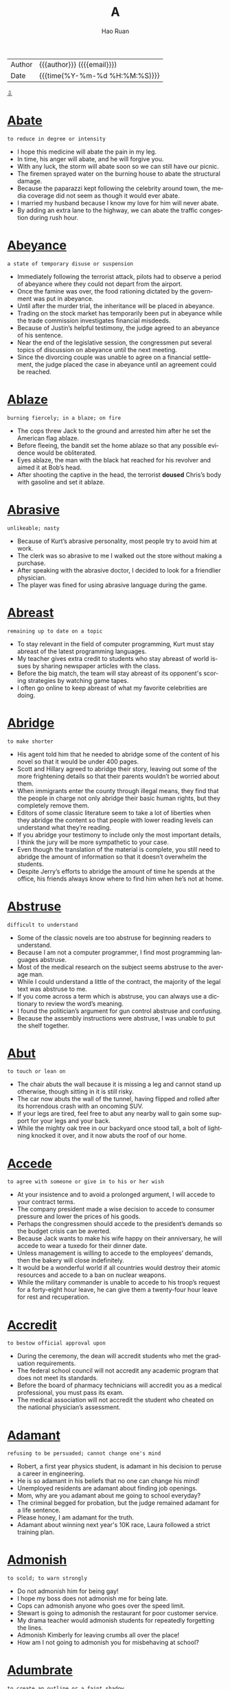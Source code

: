 #+TITLE:     A
#+AUTHOR:    Hao Ruan
#+EMAIL:     haoru@cisco.com
#+LANGUAGE:  en
#+LINK_HOME: http://www.github.com/ruanhao
#+OPTIONS:   h:6 html-postamble:nil html-preamble:t tex:t f:t ^:nil
#+STARTUP:   showall
#+TOC:       headlines 3
#+HTML_DOCTYPE: <!DOCTYPE html>
#+HTML_HEAD: <link href="http://fonts.googleapis.com/css?family=Roboto+Slab:400,700|Inconsolata:400,700" rel="stylesheet" type="text/css" />
#+HTML_HEAD: <link href="../org-html-themes/solarized/style.css" rel="stylesheet" type="text/css" />
 #+HTML: <div class="outline-2" id="meta">
| Author   | {{{author}}} ({{{email}}})    |
| Date     | {{{time(%Y-%m-%d %H:%M:%S)}}} |
#+HTML: <a href="#bottom">⇩</a>
#+HTML: <a id="top"/>
#+HTML: </div>


* [[https://wordsinasentence.com/abate-in-a-sentence/][Abate]]

  =to reduce in degree or intensity=

  - I hope this medicine will abate the pain in my leg.
  - In time, his anger will abate, and he will forgive you.
  - With any luck, the storm will abate soon so we can still have our picnic.
  - The firemen sprayed water on the burning house to abate the structural damage.
  - Because the paparazzi kept following the celebrity around town, the media coverage did not seem as though it would ever abate.
  - I married my husband because I know my love for him will never abate.
  - By adding an extra lane to the highway, we can abate the traffic congestion during rush hour.



* [[https://wordsinasentence.com/abeyance-in-a-sentence/][Abeyance]]

  =a state of temporary disuse or suspension=

  - Immediately following the terrorist attack, pilots had to observe a period of abeyance where they could not depart from the airport.
  - Once the famine was over, the food rationing dictated by the government was put in abeyance.
  - Until after the murder trial, the inheritance will be placed in abeyance.
  - Trading on the stock market has temporarily been put in abeyance while the trade commission investigates financial misdeeds.
  - Because of Justin’s helpful testimony, the judge agreed to an abeyance of his sentence.
  - Near the end of the legislative session, the congressmen put several topics of discussion on abeyance until the next meeting.
  - Since the divorcing couple was unable to agree on a financial settlement, the judge placed the case in abeyance until an agreement could be reached.



* [[https://wordsinasentence.com/ablaze-in-a-sentence/][Ablaze]]

  =burning fiercely; in a blaze; on fire=

  - The cops threw Jack to the ground and arrested him after he set the American flag ablaze.
  - Before fleeing, the bandit set the home ablaze so that any possible evidence would be obliterated.
  - Eyes ablaze, the man with the black hat reached for his revolver and aimed it at Bob’s head.
  - After shooting the captive in the head, the terrorist *doused* Chris’s body with gasoline and set it ablaze.



* [[https://wordsinasentence.com/abrasive-in-a-sentence/][Abrasive]]

  =unlikeable; nasty=

  - Because of Kurt’s abrasive personality, most people try to avoid him at work.
  - The clerk was so abrasive to me I walked out the store without making a purchase.
  - After speaking with the abrasive doctor, I decided to look for a friendlier physician.
  - The player was fined for using abrasive language during the game.



* [[https://wordsinasentence.com/abreast-in-a-sentence/][Abreast]]

  =remaining up to date on a topic=

  - To stay relevant in the field of computer programming, Kurt must stay abreast of the latest programming languages.
  - My teacher gives extra credit to students who stay abreast of world issues by sharing newspaper articles with the class.
  - Before the big match, the team will stay abreast of its opponent's scoring strategies by watching game tapes.
  - I often go online to keep abreast of what my favorite celebrities are doing.



* [[https://wordsinasentence.com/abridge-in-a-sentence/][Abridge]]

  =to make shorter=

  - His agent told him that he needed to abridge some of the content of his novel so that it would be under 400 pages.
  - Scott and Hillary agreed to abridge their story, leaving out some of the more frightening details so that their parents wouldn’t be worried about them.
  - When immigrants enter the county through illegal means, they find that the people in charge not only abridge their basic human rights, but they completely remove them.
  - Editors of some classic literature seem to take a lot of liberties when they abridge the content so that people with lower reading levels can understand what they’re reading.
  - If you abridge your testimony to include only the most important details, I think the jury will be more sympathetic to your case.
  - Even though the translation of the material is complete, you still need to abridge the amount of information so that it doesn’t overwhelm the students.
  - Despite Jerry’s efforts to abridge the amount of time he spends at the office, his friends always know where to find him when he’s not at home.



* [[https://wordsinasentence.com/abstruse-in-a-sentence/][Abstruse]]

  =difficult to understand=

  - Some of the classic novels are too abstruse for beginning readers to understand.
  - Because I am not a computer programmer, I find most programming languages abstruse.
  - Most of the medical research on the subject seems abstruse to the average man.
  - While I could understand a little of the contract, the majority of the legal text was abstruse to me.
  - If you come across a term which is abstruse, you can always use a dictionary to review the word’s meaning.
  - I found the politician’s argument for gun control abstruse and confusing.
  - Because the assembly instructions were abstruse, I was unable to put the shelf together.



* [[https://wordsinasentence.com/abut/][Abut]]

  =to touch or lean on=

  - The chair abuts the wall because it is missing a leg and cannot stand up otherwise, though sitting in it is still risky.
  - The car now abuts the wall of the tunnel, having flipped and rolled after its horrendous crash with an oncoming SUV.
  - If your legs are tired, feel free to abut any nearby wall to gain some support for your legs and your back.
  - While the mighty oak tree in our backyard once stood tall, a bolt of lightning knocked it over, and it now abuts the roof of our home.



* [[https://wordsinasentence.com/accede-in-a-sentence/][Accede]]

  =to agree with someone or give in to his or her wish=

  - At your insistence and to avoid a prolonged argument, I will accede to your contract terms.
  - The company president made a wise decision to accede to consumer pressure and lower the prices of his goods.
  - Perhaps the congressmen should accede to the president’s demands so the budget crisis can be averted.
  - Because Jack wants to make his wife happy on their anniversary, he will accede to wear a tuxedo for their dinner date.
  - Unless management is willing to accede to the employees’ demands, then the bakery will close indefinitely.
  - It would be a wonderful world if all countries would destroy their atomic resources and accede to a ban on nuclear weapons.
  - While the military commander is unable to accede to his troop’s request for a forty-eight hour leave, he can give them a twenty-four hour leave for rest and recuperation.



* [[https://wordsinasentence.com/accredit-in-a-sentence/][Accredit]]

  =to bestow official approval upon=

  - During the ceremony, the dean will accredit students who met the graduation requirements.
  - The federal school council will not accredit any academic program that does not meet its standards.
  - Before the board of pharmacy technicians will accredit you as a medical professional, you must pass its exam.
  - The medical association will not accredit the student who cheated on the national physician’s   assessment.



* [[https://wordsinasentence.com/adament-in-a-sentence/][Adamant]]

  =refusing to be persuaded; cannot change one's mind=

  - Robert, a first year physics student, is adamant in his decision to peruse a career in engineering.
  - He is so adamant in his beliefs that no one can change his mind!
  - Unemployed residents are adamant about finding job openings.
  - Mom, why are you adamant about me going to school everyday?
  - The criminal begged for probation, but the judge remained adamant for a life sentence.
  - Please honey, I am adamant for the truth.
  - Adamant about winning next year's 10K race, Laura followed a strict training plan.



* [[https://wordsinasentence.com/admonish-in-a-sentence/][Admonish]]

  =to scold; to warn strongly=

  - Do not admonish him for being gay!
  - I hope my boss does not admonish me for being late.
  - Cops can admonish anyone who goes over the speed limit.
  - Stewart is going to admonish the restaurant for poor customer service.
  - My drama teacher would admonish students for repeatedly forgetting the lines.
  - Admonish Kimberly for leaving crumbs all over the place!
  - How am I not going to admonish you for misbehaving at school?



* [[https://wordsinasentence.com/adumbrate-in-a-sentence/][Adumbrate]]

  =to create an outline or a faint shadow=

  - With assistance from the victim, the sketch artist will adumbrate a picture of the robbery suspect.
  - The artist chose colors to adumbrate the trees in the forest so they would seem mysterious and shadowy.
  - When my mother lit the candle in the darkness, it was nice to see the light adumbrate our shadows on the wall.
  - The photographer dimmed the light so it would adumbrate the model and surround her with shadows.
  - When the sun rises, it will adumbrate the bridge and create a great photo opportunity.
  - James will adumbrate his character ideas so the animator will know how to bring his cartoon to life.
  - As the flashlight batteries grow weaker, the light will only adumbrate a dim glow.



* [[https://wordsinasentence.com/afflicted-in-a-sentence/][Afflicted]]

  =stricken, distressed, or impaired=

  - The man was afflicted with a painful snake bite after a hike on the mountain.
  - Because he was afflicted with arthritis, he had a difficult time walking long distances.
  - Knowing that his grandmother was afflicted with inoperable tumors, he wanted to visit her in hospice.
  - Those afflicted with the flu were receiving an antiviral treatment.



* [[https://wordsinasentence.com/affront-in-a-sentence/][Affront]]

  =to do or say something that shows a lack of respect=

  - The crooked cop is an affront to all that is good about law enforcement.
  - By not bowing to the queen, you have shown an affront to the entire royal family.
  - The monks considered the loud party next door to be an affront to their religious beliefs.
  - Because the old man considers children walking through his yard to be a personal affront, he often calls the police during the summer months.
  - The teacher took it as an affront when the rebellious student threw a piece of trash at her.
  - Although I am not opposed to the production of rated R movies, I would consider watching one to be an affront to my religious values.
  - The minorities at the event took the racist symbol as an affront to their ethnic backgrounds.



* [[https://wordsinasentence.com/aggrandize-in-a-sentence/][Aggrandize]]

  =make great or greater in power, rank, honor, or wealth; increase=

  - I attempted to aggrandize the CEO’s high status in the company to *sweet talk* =花言巧语= him into signing off on the deal.
  - Jack is a philanthropist who only supports causes that aggrandize him in the eyes of the world.
  - I hate listening to that snobbish radio talk show host self-aggrandize.
  - My uncle claims that those that aggrandize their status in the eyes of others end up losing whatever it is that they have.



* [[https://wordsinasentence.com/aghast-in-a-sentence/][Aghast]]

  =shocked or surprised in an upsetting way=

  - The teacher was aghast at the large number of students who failed the easy test.
  - When the magician did his disappearing trick, the speechless audience was aghast.
  - Helen was aghast when she found the illegal drugs buried in her backyard.
  - As the car moved rapidly towards me, I was aghast and could not move to safety.
  - The thought of the federal government monitoring religious activities leaves many aghast.
  - I was so aghast when my favorite celebrity walked passed me that I could not speak.
  - While my friends thought the fake spider was funny, the plastic creature left me aghast and in tears.



* [[https://wordsinasentence.com/agoraphobia-in-a-sentence/][Agoraphobia]]

  =the fear of wide open spaces, crowds, or uncontrolled social conditions=

  - Even the big deals on Black Friday could bring out even those people who suffer from agoraphobia, but the large groups of people could cause them to have anxiety attacks.
  - While being bumped around in the crowds, the man had to leave due to his agoraphobia.
  - Even if you don’t suffer from agoraphobia, you may still have problems with walking in shopping malls on the day after Thanksgiving.
  - Someone who has agoraphobia should stay away from Walmart on Saturday mornings.



* [[https://wordsinasentence.com/allegiance-in-a-sentence/][Allegiance]]

  =loyalty to some cause, nation or ruler=

  - Standing opposite the flag, I placed my right hand on my heart to recite the pledge of allegiance.
  - Max’s feelings of allegiance will always rest with England, because he was born there.
  - We took an oath of allegiance upon entering the military, and none of us plan on violating it.
  - Having lived in Denver for most of my adult life, the Broncos have now captured my allegiance.



* [[https://wordsinasentence.com/allegory-in-a-sentence/][Allegory]]

  =a representation or story in which personalities and incidents act as symbols depicting beliefs related to human beings or specific situations=

  - Yesterday, Sister Agnes told us a religious allegory that explained why telling falsehoods is unacceptable.
  - The classic book is based on a famous allegory that describes the pitfalls of arrogance.
  - In the poem, the writer used an allegory to explain his personal feelings about love.
  - The novel is basically an allegory in which animals represent humans associated with corporate greed.



* [[https://wordsinasentence.com/allude-in-a-sentence/][Allude]]

  =to make an indirect reference=

  - The teacher asked the students to not allude to any online sources in their research papers.
  - Even though the author claims his new work does not allude to his previous novel, it actually does contain a reference in the book’s second chapter.
  - For the dedicated searchers, there are clues hidden in the forest which allude to the treasure’s location.
  - In his upcoming speech, the president will allude to his economic stimulus plan.
  - As a parent, I am not afraid to allude to a number of possible consequences when my daughter starts to misbehave.
  - Because the pastor is concerned about the number of divorces among his clergy, he will allude to the importance of marriage during Sunday’s sermon.
  - In his opening statement, the prosecuting attorney is not allowed to allude to the defendant’s former crimes.



* [[https://wordsinasentence.com/allusion-in-a-sentence/][Allusion]]

  =a statement that refers to something indirectly; an indirect reference=

  - The author’s new book contains an allusion to mythological gods.
  - While the president’s speech seems original, it contains an allusion to a speech made by another world leader.
  - Helen included an allusion about her ex-boyfriend in her song.
  - Although the article makes an allusion to the suspect’s identity, it never actually mentions the person’s name.
  - No matter how hard she tried, Abigail could not understand the biblical allusion in the poem!
  - The journalist made an allusion to the actor’s recent arrest.
  - Even though the students in the class were all very bright, they had a hard time understanding the allusion made by their teacher.



* [[https://wordsinasentence.com/allusive-in-a-sentence/][Allusive]]

  =implying, hinting or indirectly suggesting something=

  - The man was very allusive when he dropped hints about the gifts he bought for his wife’s birthday.
  - The celebrity would not tell who she was dating, but her descriptions of him were incredibly allusive.
  - The author’s suggested that readers read the first book in the series before the sequel, as it proved to be allusive to the original.
  - The interviewer was allusive when questioning the actor about his recent arrest.



* [[https://wordsinasentence.com/aloof-in-a-sentence/][Aloof]]

  =removed or distant either physically or emotionally=

  - The aloof princess stood in a corner alone.
  - Because Harry was aloof, he did not have many friends.
  - The new kid in our school is aloof and does not talk to anyone.
  - In mythology, the Gods are generally aloof from mankind.
  - The queen has an aloof personality which makes her appear snobbish to most people.
  - While my mother may seem a bit aloof, she is really a very caring woman.
  - On the television show, the reality star seems aloof from her friends and rarely leaves her home.



* [[https://wordsinasentence.com/amalgam-in-a-sentence/][Amalgam]]

  =a mixture of unlike items=

  - The potluck supper at the church always consists of an amalgam of foods ranging from apricot salad to zucchini casserole.
  - Because Jan gets most of her clothes from *vintages stores* =复古风格的服装店=, her wardrobe is an unusual amalgam of period pieces.
  - The sculptor’s most popular piece is a figure of our president made out of an amalgam of wood, aluminum, and copper.
  - When Genevieve decorated her house, she used an amalgam of design styles including art deco and western.



* [[https://wordsinasentence.com/ambidextrous-in-a-sentence/][Ambidextrous]]

  =having equal ability in both hands; in particular, able to write equally well with both hands=

  - The team manager was very excited when he heard that the new pitcher was ambidextrous and could throw a mean fastball with either hand.
  - Although he considered himself to be ambidextrous, he was always cutting his left hand when he tried to juggle swords.
  - Even though most parents realize that children are typically born either right or left-handed, some will try to train their tots to be ambidextrous, which causes a lot of frustration.
  - One advantage of being an ambidextrous tennis player is that if your right hand gets tired, you can just switch your racquet to your left hand.
  - If you try to train yourself to be ambidextrous, your right hand will probably still be stronger than your left.
  - I may not be ambidextrous, but I can certainly eat a cheeseburger with either hand.
  - As an ambidextrous musician, he has been able to learn to play a variety of instruments in almost no time.



* [[https://wordsinasentence.com/ambivalent-in-a-sentence/][Ambivalent]]

  =uncertain as to which path to take=

  - When it comes to the election, I am ambivalent about the candidates.
  - I am ambivalent as to whether or not I want to take the medicine because of the drug’s known side effects.
  - Because he was nervous about performing in front of a crowd, Jed was ambivalent about entering the singing competition.
  - After five days, the jury is still ambivalent about the defendant’s guilt.
  - Despite a number of research studies, the federal government remains ambivalent on the subject of legalizing marijuana.
  - When it was time to choose her major, Janet realized she was ambivalent about two career fields.
  - Because my husband and I are usually ambivalent about our movie choices, we rarely enter the theater before the film starts.



* [[https://wordsinasentence.com/amble-in-a-sentence/][Amble]]

  =to stroll in a relaxed manner=

  - Since we arrived too early to check into the hotel, we decided to amble down the beach.
  - The robber was so confident he chose to amble out the bank he had just robbed.
  - Because Gail is on a horse for the first time, she is going to amble during her ride.
  - Every Sunday, the elderly couple will amble three blocks to church.



* [[https://wordsinasentence.com/ameliorate-in-a-sentence/][Ameliorate]]

  =to make better=

  - Scratching your eye will not ameliorate the itching.
  - In an attempt to ameliorate the situation, Superman flew into action and saved the young woman from the villan.
  - Ameliorate your singing by taking a few vocal lessons.
  - Tylenol is the medication I take to ameliorate leg pain.
  - If your back hurts, then consider lying on a hardwood floor to ameliorate back pain.
  - In an effort to ameliorate his crying little sister, he apologized and gave her a shiny nickel.
  - Raising money for Africa can ameliorate the hunger crises.



* [[https://wordsinasentence.com/anaerobic-in-a-sentence/][Anaerobic]]

  =existing without oxygen=

  - While aerobic organisms need oxygen to survive, anaerobic creatures survive without the element.
  - The bacteria is anaerobic, and as such, does not require the presence of oxygen to thrive.
  - Despite what you may have heard, fish are not anaerobic; they need oxygen to breathe.
  - Humans are not anaerobic because they require oxygen in order to live.



* [[https://wordsinasentence.com/anathema-meaning-in-a-sentence/][Anathema]]

  =something or someone that one strongly dislikes; someone who is cursed or shunned=

  - After the world learned of his heinous crimes, the dictator was considered an anathema.
  - The epidemic which killed dozens of small children was an anathema to the residents of the town.
  - While he presented himself as a godly man, the priest committed several unethical acts that made him an anathema to members of his congregation.
  - The children hate wearing uniforms to school and view the dress code as an anathema.
  - Since the beginning of time, blind faith has been an anathema to science.
  - The amount of money celebrities spend on clothing and jewelry is anathema to most poor people.
  - Because my daughter hates the taste of broccoli, she considers it to be an anathema.



* [[https://wordsinasentence.com/angular-in-a-sentence/][Angular]]

  =so thin or skinny that one’s bones can be seen=

  - The angular boy was so thin you could see his *rib cage*.
  - When the doctor saw the angular teen, he knew she wasn’t eating properly.
  - People call my uncle “Toothpick” because of his angular form.
  - Although Jenny is an adult, she shops in children’s stores to find clothes that fit her angular frame.



* [[https://wordsinasentence.com/animosity-in-a-sentence/][Animosity]]

  =a strong feeling of disliking someone or something=

  - Why do you have such animosity towards me when I have done nothing to you?
  - During the match, the animosity between the two wrestlers was obvious.
  - Because Ellen’s father used to lock her in the basement, she has a lot of animosity towards him today.
  - My animosity for Cliff is so great that I cannot stand to be around him.
  - Ernest displayed his animosity towards his competitors by refusing to acknowledge them.
  - Use your energy to spread love not animosity!
  - Although I was very angry with my sister yesterday, I bear no animosity towards her today.



* [[https://wordsinasentence.com/anomalous-in-a-sentence/][Anomalous]]

  =unordinary, unusual, or distinctly different from the norm=

  - The scientists at the weather station were extremely worried about the anomalous readings they were getting from their instruments, as they were far beyond the norm.
  - My sister was pretending to act normal after breaking up with her boyfriend, but her anomalous activities that strayed from the routine proved she was just faking it.
  - Being struck by lightning is actually a rather anomalous event, since the chances of being struck by lightning are so astronomically low.
  - On Opposite Day, everyone behaves in an anomalous fashion, usually the exact opposite of how they would normally behave.



* [[https://wordsinasentence.com/antagonize-in-a-sentence/][Antagonize]]

  =to trigger hostility or anger=

  - If you antagonize the dog, he will bite you.
  - The man made a huge mistake when he decided to antagonize the bees in his yard.
  - By agreeing with the remarks of the pro-abortion group, the politician seems to be going out of his way to antagonize Christian voters.
  - Since John was already irritated, his wife knew it would not take much to antagonize him.



* [[https://wordsinasentence.com/anticlimactic-in-a-sentence/][Anticlimactic]]

  =lacking climax, disappointing or ironically insignificant following of impressive foreshadowing=

  - Although the child anticipated that the gift would bring him endless enjoyment, it quickly turned into an anticlimactic experience.
  - Mom claims that an accurate view on life prevents anticlimactic results, as we would not overvalue things.
  - Despite all of the hype, the game turned out to be boring, uneventful and overwhelmingly anticlimactic.
  - The news that our CEO was stepping down came as a surprise, but turned out to be anticlimactic compared to what happened next.



* [[https://wordsinasentence.com/antithesis-in-a-sentence/][Antithesis]]

  =the total opposite of an object or person=

  - In the movie, Robert’s character of an abusive husband is the antithesis of the caring spouse the actor really is.
  - Although the hotel describes itself as a five-star resort, in reality its decrepit building is the antithesis of a fine hotel.
  - The heroine’s death was the antithesis of what I thought would happen at the end of the novel.
  - During his sermon, the minister asked his clergy members to practice the antithesis of hate and love even their worst enemies.
  - A violent criminal is the antithesis of a well-behaved adult.
  - In writing, an antithesis is a device used to show contrast between two unlike objects or individuals.
  - It goes without saying that freedom is the antithesis of captivity.



* [[https://wordsinasentence.com/apathetic-in-a-sentence/][Apathetic]]

  =having little or no interest or concern=

  - The employee’s apathetic attitude was apparent in the rude way he greeted customers.
  - Because the diva thought she was better than everyone else, she was apathetic about having others wait on her.
  - Although James was apathetic about his classes, he loved playing football.
  - To get on the jury, you will need to be apathetic about the murder.
  - Because Jane was apathetic about completing her schoolwork, she did not graduate on time.
  - Sometimes it seems as though we live in an apathetic world filled with uncaring people.
  - How can you be so apathetic about the war when people are dying in battle every minute?



* [[https://wordsinasentence.com/aphorism-in-a-sentence/][Aphorism]]

  =a brief and witty saying=

  - While Ted’s aphorism was short and funny, it was enough to make us briefly forget our father was having life-saving surgery.
  - Bill began his speech with a humorous aphorism from one of his favorite authors.
  - When Jack made his wedding toast, he included a marital aphorism that made everyone in the room laugh.
  - The popular aphorism gives advice in a manner that is both witty and concise.



* [[https://wordsinasentence.com/apprise-in-a-sentence/][Apprise]]

  =to report on the status of something=

  - The scouts went back to apprise their commanding officer of the enemy’s location.
  - How long will it be before the doctor comes out of surgery to apprise me of my wife’s condition?
  - The caring manager was not happy to apprise his employees that their jobs were in jeopardy.
  - Now that I no longer live with my parents I do not have to apprise them of my every move.
  - When the police arrest the suspect, they will apprise him of his rights.
  - The politician will apprise the public of his decision to run for reelection during the interview.
  - As soon as possible, I need to apprise the credit card company of the unusual charge on my Visa card.



* [[https://wordsinasentence.com/approbation-in-a-sentence/][Approbation]]

  =to gain approval=

  - I need to write a powerful resume to gain approbation from an employor.
  - The crowd was filled with approbation when #56 scored a touchdown.
  - With my mother's approbation, I can sleep over at your house.
  - You cannot take prescription medication without doctor's approbation.
  - Kimmy wrongfully sought approbation from young peers by engaging in underage drinking.
  - You would get more approbation from professionals if you didn't have tattoos running up and down your arms.
  - City Commissioners have a difficult time winning the approbation of voters in this town.



* [[https://wordsinasentence.com/apropos-in-a-sentence/][Apropos]]

  =fitting; at the right time=

  - Justine’s apropos comment fit in perfectly with our discussion.
  - Because my bills were due, the financial gift from my father arrived apropos.
  - While the words may seem a bit strange, they are apropos and relate to the topic we are discussing.
  - I always invite Chuck to my parties because he has the gift of making apropos remarks which put people at ease.
  - When I was feeling depressed, I received a care package from my mother apropos.
  - The police arrived apropos at the jewelry store and were able to catch the burglars.
  - Even though no one expected Bill to talk at the wedding reception, his apropos speech ended the evening *on a good note*.



* [[https://wordsinasentence.com/arable-in-a-sentence/][Arable]]

  =adequate for cultivating=

  - The soil in the front yard is arable and perfect for planting a rose garden.
  - Because the farmland was dry and not arable, nobody bid on the parcel at the auction.
  - The land was arable and perfectly suitable for cultivation.
  - In a natural desert, there is no arable earth for farming.



* [[https://wordsinasentence.com/arboreal-in-a-sentence/][Arboreal]]

  =associated with trees=

  - It is easy for the deer to hide in the fallen leaves of its arboreal habitat.
  - Because our cabin is in a forest, we have stunning arboreal views from the deck.
  - The arboreal committee in our subdivision is raising money to plant a hundred trees this year.
  - Because arboreal animals usually hide in tree branches, you may miss them during your hike through the woods.



* [[https://wordsinasentence.com/arduous-in-a-sentence/][Arduous]]

  =demanding great effort or labor; difficult=

  - Last semester was a piece of cake, but taking seven classes along with an internship this semester is going to be arduous!
  - Playing the piano may seem arduous at first, but it gets easier with practice.
  - Driving a school bus is much more arduous than driving my own car.
  - Needless to say, mastering a foreign language is an arduous challenge.
  - Job seekers with a criminal record will have an arduous time obtaining a job.
  - With arduous practice, you will get better at cooking.
  - It is arduous for me to hear people on the telephone with you screaming!



* [[https://wordsinasentence.com/articulate-in-a-sentence/][Articulate]]

  =expressing oneself clearly=

  - A polished speaker, Jenna was able to articulate her points during any discussion.
  - The president is known for his ability to articulate his thoughts in front of millions of people.
  - Because John found it difficult to articulate his love for Jessica, he wrote her a poem about his feelings.
  - The interviewer asked me to articulate my potential contributions to the company.
  - Although Lisa had an intellectual disability, she was still an articulate speaker who could hold an audience’s attention.
  - When I get nervous, it is very hard for me to articulate my thoughts.
  - Our car dealership is seeking an articulate salesperson to help unload inventory.



* [[https://wordsinasentence.com/ascetic-in-a-sentence/][Ascetic]]

  =leading a life of self-discipline and self-denial, usually for spiritual reasons=

  - Jacob chose to live an ascetic life because of his strict religious beliefs.
  - When Gregory was a monk, he lived an ascetic lifestyle that excluded worldly goods.
  - The minister encouraged his church members to pursue ascetic lives without earthly pleasures.
  - Because Connie loved sugary foods, she found it very hard to stick to her ascetic diet, which did not include sweets and fatty foods.
  - The smartest guy in my math class has ascetic habits and never does anything but study in his free time.
  - When Jeremy was in the military, he was trained to be an ascetic soldier who could survive in the wilderness with few resources.
  - Because Katy is a spoiled rich girl who gets everything she wants, she is definitely not maintaining an ascetic lifestyle.



* [[https://wordsinasentence.com/ascribe-in-a-sentence/][Ascribe]]

  =attribute a cause or characteristic=

  - While you can sometimes ascribe these symptoms to allergies, I’m pretty sure you have a full-fledged cold.
  - The doctors tried to ascribe the baby’s condition to parental negligence, but tests showed that he had a rare virus.
  - Although Cathryn’s explanation of the poem was interesting, she wasn’t able to ascribe her interpretation to anything that made sense.
  - If you falsely ascribe the source of that comment to the wrong person, you can be sued for libel.
  - Professor Jarvis wanted to ascribe the old document to Shakespeare, but his colleagues demanded further analysis.
  - Because the doctor couldn’t ascribe Caroline’s symptoms to a specific cause, he ordered a battery of blood tests.
  - Just because the coach was recorded saying those things about the members of the opposing team, we can’t ascribe that attitude to the entire team.



* [[https://wordsinasentence.com/assail-in-a-sentence/][Assail]]

  =to attack violently=

  - If anyone ever talks negatively about Alex’s father, his response is to assail the person with insults.
  - Because *fits of* =一阵阵= sneezing assail me almost year-round, I never go outside without taking an antihistamine.
  - When difficult circumstances assail my tranquility, I turn to meditation.
  - When I was a child, fears of monsters under the bed would assail me if I didn’t keep the light turned on.
  - When Rebecca saw her cousin coming over she knew he was about to assail her friends with embarrassing stories of when they were kids.
  - Whatever you do, don’t assail the integrity of someone else’s research.
  - Anyone who would assail someone’s reputation anonymously is nothing but a coward.



* [[https://wordsinasentence.com/assiduous-in-a-sentence/][Assiduous]]

  =showing hard work and care that is brought about by attention to detail=

  - That was very assiduous of you to finish those financial reports weeks ahead of schedule.
  - With your assiduous attempt at learning Spanish, I think you will master the language in no time.
  - The assiduous students chose to work on their term paper instead of going out to play.
  - With an assiduous attitude, we will finish this project.
  - Even the most assiduous workers had trouble focusing with the roaring of the machines.
  - Rather than *slacking off*, remain assiduous and be amazed at how much you accomplish.
  - Because Jane took assiduous notes, she outperformed every student in the class.



* [[https://wordsinasentence.com/assimilate-in-a-sentence/][Assimilate]]

  =to learn something so that it is fully understood and can be used=

  - Because I am not good with math, I find it difficult to assimilate most of the geometry formulas.
  - Jane had to assimilate a great deal of information on the first day of her new job.
  - Although Janet listens during the class lectures, she still finds it hard to assimilate all the scientific facts.
  - The four-year-old genius could assimilate information quicker than most college students.
  - When Helen moved to Japan, she had to quickly assimilate a new language into her vocabulary.
  - Increasing your vocabulary will make it easier for you to assimilate reading comprehension skills.
  - Because the game’s rules are hard to assimilate, younger children will find it difficult to play.



* [[https://wordsinasentence.com/astute-in-a-sentence/][Astute]]

  =marked by practical hardheaded intelligence=

  - The astute businessman went from rags to riches with one great idea.
  - Not very astute of you running around with a sharp knife.
  - The astute businessman was able to quickly assess the market and make the best buying decision.
  - Because of his astute nature, it is very hard to trick the politician with any gimmick.
  - The astute worker used her meeting with her boss as an opportunity to ask for a promotion.
  - Both of the tricksters were astute and could easily select a mark that would fall for their scam.
  - Holding onto a great idea for ages, the astute man finally submitted his inventive concept that may revolutionize how we strap on our seat belts.



* [[https://wordsinasentence.com/asunder-in-a-sentence/][Asunder]]

  =separate into distinct parts=

  - When I learned my husband had been cheating on me, I felt as though my world had been blown asunder.
  - If the marital crisis tears the couple asunder, who do you think will keep the house?
  - The country has been torn asunder by an internal war that has divided it into a number of self-governing regions.
  - When the killer swung the axe, he ripped the door asunder.
  - The unpopular selection of the cheerleading captain tore the once united squad asunder and into two different groups.
  - During a meeting with the marriage counselor, Jake said harsh words that hurt his wife and cut his marriage asunder.
  - The tiny boat was ripped asunder by the force of the hurricane.



* [[https://wordsinasentence.com/atone-in-a-sentence/][Atone]]

  =to reimburse for a wrongdoing=

  - To atone for racist actions in his youth, the billionaire established a scholarship fund for minority students attending his alma mater.
  - The manager tried to atone for the bad service by offering me a complimentary dessert.
  - When the drug caused the man’s death, the manufacturer tried to atone for its mistake by offering the widow two million dollars.
  - Maggie is trying to atone for her bad behavior last night by acting like an angel today.
  - According to Christians, Jesus died to atone for the sins of all people.
  - The judge decided the only way the criminal could atone for his heinous crimes was by receiving capital punishment.
  - Since Jim has made no plans to atone for his financial crimes, the parole board will probably deny his application for an early release.



* [[https://wordsinasentence.com/atrocity-in-a-sentence/][Atrocity]]

  =a horrific action=

  - The atrocity of the murders stunned the entire city.
  - To death penalty opponents, capital punishment is a huge atrocity.
  - The soldier’s act of atrocity earned him a dishonorable discharge from the military and a fifty-year prison sentence.
  - When the president learned of the dictator’s atrocity, he promised to help remove the cruel leader from power.
  - The murder of the senior citizens showed the disturbed killer would not hesitate to commit an atrocity.
  - At this time, no organization has taken credit for the atrocity that sank the cruise ship.
  - The 911 operator’s drinking problem led to an atrocity that resulted in the deaths of three children.



* [[https://wordsinasentence.com/atrophy-in-a-sentence/][Atrophy]]

  =to weaken in ability or function=

  - It was hard to watch my mother atrophy as she experienced the weakening disease of Alzheimer’s.
  - According to researchers, the lack of exercise causes muscles to atrophy and become feeble.
  - The use of cocaine can impair heart functioning and atrophy brain cells.
  - When Janice stopped practicing the piano, her musical skills started to atrophy.
  - When the gang leader died, his organization’s hold on the city began to atrophy as other gangs moved into the area.
  - Because I have been wearing a boot that keeps my foot immobile, my ankle muscles have started to atrophy from nonuse.
  - The bullet in Jack's head is causing his brain to atrophy.



* [[https://wordsinasentence.com/attest-in-a-sentence/][Attest]]

  =to uphold something as real or true=

  - As any police officer can attest, driving while texting is not safe.
  - The doctor can attest to your medical condition if a work excuse is needed.
  - During the parole hearing, the warden will attest to the inmate’s positive behavior.
  - The prosecutor lost his case when the witness was unable to attest to seeing the defendant at the crime scene.
  - Before the company is audited, we need to hire an accountant to review our finances and attest they are in order.
  - The empty plates on the table attest to the fact my mother is a fantastic cook.
  - Since Helen was with me that evening, I was able to attest to her whereabouts when I was questioned by the police.



* [[https://wordsinasentence.com/attrition-in-a-sentence/][Attrition]]

  =a decrease in the number of staff or personnel as a result of replacements not been hired when employees leave=

  - Police officer attrition is making it difficult for law enforcement to safeguard the entire community.
  - As a result of teacher attrition, a lot of classrooms are overcrowded.
  - The Girl Scout troop’s attrition is sizable because many families have moved out of the neighborhood.
  - Unfortunately, budget cuts are worsening the fire department’s attrition problem.



* [[https://wordsinasentence.com/attune-in-a-sentence/][Attune]]

  =to customize or modify something to be more receptive or capable=

  - The radio transmitter wasn’t picking up what we needed, so I had to attune it to the right frequency.
  - You can attune yourself to any future situation by participating in them more often, as practice at anything will inevitably make you better at it.
  - Many musicians have to attune their instruments before playing to get the exact sound that they want or need.
  - If you want to get the best satellite TV possible, you will have to attune your satellite to the optimal position for receiving broadcasts.



* [[https://wordsinasentence.com/audacious-in-a-sentence/][Audacious]]

  =recklessly bold; daring=

  - Cooper was an audacious soldier who never ran from a battle.
  - Although April is an audacious athlete, she does not participate in any dangerous sports.
  - The millionaire earned his fortune by being an audacious player on the stock market.
  - While Harold’s business plan was risky and audacious, it promised great rewards if successful.
  - Jason was an audacious chess opponent who won nearly every match because of his bold moves.
  - Even though Kim is an audacious driver who rarely drives the speed limit, she has never been in a car accident.
  - The prince’s audacious plan to save the princess included crossing the deathly forest and killing the dragon.



* [[https://wordsinasentence.com/auspices-in-a-sentence/][Auspices]]

  =guidance and support=

  - Under the auspices of their commander-in-chief, the troops crossed the border into the war zone.
  - Two mobile libraries, under the auspices of the state literacy program, regularly visit inner-city communities.
  - Under the auspices of their teacher, the students dissected a pig.
  - Kim is excited about taking the trip with her friends because for once, she’ll be independent and not under the auspices of her parents.



* [[https://wordsinasentence.com/auspicious-in-a-sentence/][Auspicious]]

  =being a sign of future success; indicating a promising future=

  - His brilliant acceptance speech was an auspicious start to his political career.
  - Everybody knows the end of the year is an auspicious time to buy a car!
  - Because everyone was happy and feeling generous at the party, it was an auspicious time to ask for charitable donations.
  - In Chinese culture, the shade of red is considered auspicious so Chinese men often wear red ties to important meetings.
  - Since his father was a state judge, Henry was born with an auspicious legal career ahead of him.
  - After his boss praised him for his work on the big project, Sam felt it was an auspicious time to ask for a promotion.
  - When the president took his oath without missing a word, everyone noted the event as an auspicious occasion.



* [[https://wordsinasentence.com/austere-in-a-sentence/][Austere]]

  =without any decoration; strict and serious in manner=

  - Even though she appeared austere, my teacher was a very kind woman.
  - The soft candlelight made the room’s décor less austere.
  - Lacking personal touches, the couple’s formal living room was quite austere.
  - Although the furnishings in the house were beautifully designed, they were austere in appearance.
  - Instead of being bleak and austere, hospitals should be warm and cheery.
  - When he thought no one was watching, the austere palace guard would smile at the small children.
  - A monk chooses to live an austere life because of his religious beliefs.



* [[https://wordsinasentence.com/avarice-in-a-sentence/][Avarice]]

  =A strong desire and greed for money/material things=

  - Mr. Krab’s avarice for money caused him to work his employees to the bone for little pay.
  - The greedy banker’s avarice led him to funnel company funds into his personal account.
  - With avarice, you could have everything in the world and it all still would not be enough.
  - Motivated by avarice, the employee stole thousands of dollars from the company vault.
  - I cannot believe that your intense avarice gets in the way of donating a measly $5!
  - During the theft trial, evidence was presented to show the greedy defendant’s avarice and gluttony.
  - Her only motivation for suing the wealthy businessman is pure avarice.



* [[https://wordsinasentence.com/avaricious-in-a-sentence/][Avaricious]]

  =desirous of wealth or advancement=

  - Since Tiffany was an avaricious reader, her reading level was at 12th grade level even though she was still in 4th grade.
  - Even though the king had all the riches in his kingdom, this avaricious leader always wanted more.
  - After receiving a bill for millions of dollars, the avaricious lawyer would charge as much as possible to his needy clients.
  - The avaricious student was completing her fourth college degree so that her skills would be well above the other candidates’ skills for any job.



* [[https://wordsinasentence.com/averse-in-a-sentence/][Averse]]

  =actively not liking something=

  - For those who are averse to spaghetti, you also have the meal choice of baked chicken with roasted potatoes.
  - My teenager daughter is averse to chores and usually has to be forced to complete her cleaning duties.
  - Because I am averse to risk, I never play casino games.
  - My children are quite averse to the suggestion of having year-round school.
  - Since my children are averse to broccoli, I have to hide the vegetable in their favorite dishes.
  - Marilyn is averse to conflict and goes out of her way to avoid disagreements.
  - Because we all know Betty is averse to heights, we were shocked when she took up skydiving.



* [[https://wordsinasentence.com/avocation-in-a-sentence/][Avocation]]

  =an activity one enjoys when he or she is not working=

  - Recently, Sherman discovered woodworking is the type of avocation he enjoys in his spare time.
  - In college Josh did not have time for an avocation; he was too busy studying to pursue a hobby.
  - Trisha excelled at the avocation of sewing and ultimately turned it into a career.
  - While John saw stamp collecting as a fun avocation, many people saw it as a boring hobby.



* [[https://wordsinasentence.com/axiom-in-a-sentence/][Axiom]]

  =a rule or principal that many people accept as true=

  - Although you keep using that axiom as the basis for your paper, the concept itself is not true.
  - Mrs. Struthers is an awful teacher who does not believe the axiom that states, "all children can learn".
  - According to the axiom, all men have equal worth.
  - The axiom of it being cheaper by the dozen is not true when it comes to feeding a large family at today’s market prices.
  - The actress with the fewest number of lines found it difficult to accept the axiom about there being no small roles only small actors.
  - When the university disproved the basic axiom of protein replication, the scientific community was shocked and hurried to confirm the new findings.
  - Unfortunately, the dictator runs his country on the axiom "might makes right".



* [[https://wordsinasentence.com/abase-in-a-sentence/][Abase]]

  =to lower so as to hurt feelings=

  - My stepmother is an evil woman who likes to abase little children because she had a miserable childhood herself.
  - Because Mark hated himself, he often tried to abase others by calling them names.
  - I will not remain married to a man who tries to abase me in order to make me feel worthless!
  - Although I need money badly, I will not abase myself by working for pennies.
  - The gossip columnist tried to abase the singer’s reputation by spreading lies about him.
  - Even though John was angry at his wife for losing a thousand dollars, he chose not to abase her with cruel words.
  - Although Alice bullies smaller kids at school, she does not abase her younger brother at home.



* [[https://wordsinasentence.com/abash-in-a-sentence/][Abash]]

  =to humiliate someone and make them feel embarrassed or ashamed=

  - The officer tried to abash the inmates, humiliating them and treating them like dogs.
  - Daniel’s tendency to abash his wife left her embarrassed and thinking about divorce.
  - Though he claims he didn’t mean to abash his brother, the man has a long history of embarrassing him in public.
  - Ross vowed to humiliate his opponent and abash him in any way possible.



* [[https://wordsinasentence.com/abdicate-in-a-sentence/][Abdicate]]

  =to stop accepting a particular responsibility or obligation that you have=

  - The young prince became king after his older brother decided to abdicate the throne.
  - Because the mother chose to abdicate her role as a parent, her children have become the terrors of the neighborhood.
  - Of course, it is easier to abdicate your responsibilities than to be a good citizen.
  - Since the dictator of that country will not simply abdicate his position, we must go to war to remove him from power.
  - It is obvious from the bad behavior of these children that their parents have chosen to abdicate their jobs as good role models.
  - Angry at her husband, the wife decided to abdicate her household position of cook and cleaner for a whole week.
  - Although my daughter is getting married to a wonderful man today, it is still very hard for me to abdicate my role as her protector.



* [[https://wordsinasentence.com/abjure-in-a-sentence/][Abjure]]

  =to give up a belief or an activity=

  - After the tyrant took over the country, the citizens had to abjure their political beliefs.
  - In order to marry the peasant he loved, the prince made the decision to abjure his title.
  - Because John ignored his parents’ plea to abjure a life of crime, he ended up in prison by making bad choices.
  - Although chocolate cake is Martha’s favorite dessert, she has chosen to abjure it while on her diet.
  - While the military leader claimed to abjure unnecessary violence, he was quick to send his soldiers off to battle.
  - Because the heiress does not care about money, she will abjure her inheritance and request that it be donated to charity.
  - We could not believe it when Father Lawrence made the choice to abjure his faith and leave the church.



* [[https://wordsinasentence.com/abnegation-in-a-sentence/][Abnegation]]

  =the act of rejecting or refusing something=

  - Her abnegation of ice cream and cookies is due to her Olympic team training.
  - Because everyone knew Jane loved serving the public, they were shocked by her abnegation of the congressional seat.
  - The school counselor hoped she could encourage her students to consider the abnegation of drug use.
  - When Mark decided to protest chemical dumping, he used the abnegation of food and water as his method of protest.
  - Everyone expected the government’s abnegation of responsibility for the long war.
  - If you wish to be a monk, you must not have a problem with the abnegation of worldly possessions.
  - The priest's abnegation of his faith was a shock to everyone in the community.



* [[https://wordsinasentence.com/abominate-in-a-sentence/][Abominate]]

  =to despise intensely=

  - Since I abominate liver, I will starve to death before I eat it.
  - My dogs abominate cold weather so I have to force them outside when the temperature goes below fifty degrees.
  - If you abominate something, you really hate it.
  - As a diehard golf fan, Josh is unwilling to date anyone who claims to abominate the sport.



* [[https://wordsinasentence.com/abraded-in-a-sentence/][Abraded]]

  =to produce damage or irritation by scraping, rubbing, or crushing=

  - The wool blanket abraded my legs and gave me a rash.
  - When my husband saw how his facial hair abraded my skin, he decided it was time to shave.
  - The uncomfortable shoe strap abraded my heel and created a sore.
  - Because the pencil was held so tightly against my finger, it abraded my skin and left a red mark.



* [[https://wordsinasentence.com/abrogate-in-a-sentence/][Abrogate]]

  =to abolish; to do away with=

  - You cannot abrogate anyone's right to free speech!
  - With thunderstorms rolling in this afternoon, we may abrogate today's outdoor protest.
  - A good father would never abrogate his parental responsibilities.
  - Our city needs to abrogate outdated laws.
  - More cities are beginning to abrogate smoking in public places because of second-hand smoke hazards.
  - Animal lovers are protesting to abrogate the use of animals in science.
  - Because we have a signed contract, you cannot abrogate your end of the agreement.





* [[https://wordsinasentence.com/abstemious-in-a-sentence/][Abstemious]]

  =marked by moderation and holding back on indulgence=

  - Gerald was abstemious at dinner and only ate a little of the food on his plate.
  - Because I was abstemious with alcohol when I was younger, I am still quite healthy in my later years.
  - The best way to avoid becoming obese is by being abstemious and only eating what is necessary to survive.
  - While Mr. Peterson was quite abstemious with his meals, he always put out a big feast when he had guests over for dinner.
  - The monks had an abstemious diet which consisted chiefly of chicken, bread, water, and cabbage.
  - Even though Mrs. Washington was a very wealthy woman, she still lived an abstemious life and only spent money on the basic essentials.
  - Because of his religion, Pierre is abstemious and does not eat meat.



* [[https://wordsinasentence.com/abstention/][Abstention]]

  =a decision to not vote for or against a proposition=

  - I decided to settle on an abstention when the family voted on where we should eat, as personally I didn’t care where we went.
  - If you do not vote for or against something, you have instead decided on abstention, remaining neutral.
  - Abstentions occur most often in Congress, when a senator may choose to not vote for or against a proposed notion.
  - If you have ever refused to take sides in something, you know exactly what it means to prefer an abstention over a decision.



* [[https://wordsinasentence.com/abstinence-in-a-sentence/][Abstinence]]

  =the act of not taking part in something=

  - According to my religion, one should refrain from having sex and practice abstinence until marriage.
  - Abstinence from smoking is now mandatory on commercial airlines.
  - Because of strong family support, Frank has been able to maintain his abstinence from alcohol for over twelve years.
  - The goal of the church’s teen youth group is to promote abstinence from sex, drugs, and alcohol.
  - Because I am a diabetic, I plan my menus with a focus on abstinence from sugar.
  - Abstinence from sex is the only sure way to prevent unwanted pregnancies.
  - On certain religious holidays, the people in my family eat only fish and maintain an abstinence from other meats.



* [[https://wordsinasentence.com/acclaim-in-a-sentence/][Acclaim]]

  =public praise and applause=

  - Showered with acclaim, the dancer loved all of the praise she was getting from the crowd.
  - The café won widespread acclaim for its amazing shrimp dishes and yummy desserts.
  - Since her last movie, the amazing actress has won national acclaim and several Hollywood roles.
  - The popular newspaper has received international acclaim and several national awards.



* [[https://wordsinasentence.com/accosted-in-a-sentence/][Accosted]]

  =forcefully confronted=

  - When the man accosted me with a gun, I quickly handed over my purse.
  - The policemen asked Greg to describe the man who accosted him.
  - Because the star hates to be accosted by her fans, she wears disguises when she goes out in public.
  - The man who accosted the woman he met online will be going to prison for ten years.



* [[https://wordsinasentence.com/accretion-in-a-sentence/][Accretion]]

  =act of increasing by natural growth=

  - The accretion of traffic accidents and drunk driving was attributed to the opening of the new downtown mall.
  - The gradual accretion of terror over many years left hundred dead and thousands wounded.
  - Sophia was convinced that the accretion of ice on her car’s windshield was preventing her wipers from operating correctly.
  - Coca Cola estimated about 40 cents of lost earnings per share accretion due to the devaluation of their stock.



* [[https://wordsinasentence.com/accrue-in-a-sentence/][Accrue]]

  =increase=

  - Even though a traditional savings count will accrue a small amount of interest every year, other types of investments are better hedges against inflation.
  - The benefits of following a healthy lifestyle will accrue over time.
  - If you don’t want the tax penalties to accrue until they’re unmanageable, you’d better work out a payment plan with the IRS.
  - I enjoy using this credit card because the more I use it for purchases, the more mileage points I can accrue.
  - At last, Brad felt that he had brought his company to a point where he could just stand back and accrue the profits.
  - When Jim was first hired, his supervisor told him that the longer he stayed with the company, the more benefits he would accrue.
  - We really have to clean out the storeroom because the more surplus junk we accrue, the less room we have for anything.



* [[https://wordsinasentence.com/acquittal-in-a-sentence/][Acquittal]]

  =a setting free from the charge of an offense or verdict=

  - After the defendant learned of his acquittal, he jumped for joy.
  - Everyone was shocked by the killer’s acquittal which allowed him to leave prison.
  - When there is not enough evidence, a criminal case will usually end with an acquittal.
  - The man’s foreign diplomat status ensures he will receive an acquittal on any charge.
  - When the accused serial killer received an acquittal, the entire country was enraged.
  - Although the defendant received an acquittal on the most serious charges, he still has to go to prison for one year on minor charges.
  - The animal rights group was far from happy when the suspected puppy killer received an acquittal for the offense.



* [[https://wordsinasentence.com/acuity-in-a-sentence/][Acuity]]

  =sharpness in relation to thought, vision, or hearing=

  - In order for my daughter to get into the school’s gifted program, she had to take a mental acuity test.
  - A sniper’s visual acuity has to be exceptional because he must be able to clearly see his targets.
  - According to many people, smoking marijuana does not decrease your intellectual acuity.
  - Owls make use of their excellent visual acuity to chase their prey at night.
  - As the admissions board reviewed the college applications, the members focused on accepting only students with the highest academic acuity.
  - Glaucoma has greatly lessened my grandmother’s visual acuity.
  - As soon as I put on my glasses, my optical acuity improved.



* [[https://wordsinasentence.com/acumen-in-a-sentence/][Acumen]]

  =experience or expertise in something=

  - John’s business acumen, along with his computer skills, made him an asset to the software company.
  - While you excel in the area of customer service, you do not possess the financial acumen necessary to become a branch manager.
  - Although Sarah wants to become a state senator, she lacks the political acumen to win enough votes.
  - You need more than acumen to become a successful car salesperson.
  - The acumen displayed by our principal is the reason our school is one of the best in the nation.
  - Since you have made so many unprofitable trades, your business acumen is in question!
  - Attorneys with acumen are highly valued at any law firm.



* [[https://wordsinasentence.com/addle-in-a-sentence/][Addle]]

  =to cause a person’s thoughts to become jumbled or confused=

  - Is it true smoking marijuana can addle your brain and make it difficult for you to concentrate?
  - When the test questions started to addle my brain, my head began to hurt.
  - The disease will addle your grandmother’s mental capacity and cause her to lose her memory.
  - Because the professor is not a good teacher, he is indifferent when his students tell him that his complex lectures addle their brains.



* [[https://wordsinasentence.com/adduce-in-a-sentence/][Adduce]]

  =to produce as support during a discussion or argument=

  - During the trial the defense attorney will adduce evidence to show the defendant’s innocence.
  - The rookie debate team lost the challenge because it failed to adduce facts supporting its position.
  - If you cannot adduce proof you are the sole creator of the concept, I will split the bonus among the entire team.
  - The city attorney will adduce the man’s toxicology report to prove he was driving drunk.



* [[https://wordsinasentence.com/adjourn-in-a-sentence/][Adjourn]]

  =to suspend or conclude an event=

  - After church services adjourn at one o’clock, we will have our monthly picnic.
  - It is late so we will adjourn this debate until tomorrow.
  - Until the director finds another lead actress, we will adjourn the production of the film.
  - The trial will adjourn until nine o’clock in the morning.


* [[https://wordsinasentence.com/adjudicate-in-a-sentence/][Adjudicate]]

  =to make a decision on an issue=

  - The administrative board will adjudicate on the terms of the doctor’s suspension for misconduct.
  - Because Jack is the president, he is the one who must adjudicate whether or not to lay off workers.
  - You should never adjudicate a major decision when you are under the influence of alcohol.
  - In a national criminal case, the federal authorities are the ones who adjudicate the charges.



* [[https://wordsinasentence.com/adolescence-in-a-sentence/][Adolescence]]

  =the time period when a young person becomes a grownup=

  - When children reach the period of adolescence, they crave freedom to make their own choices.
  - Perhaps my worse challenge during adolescence was the acne that covered my face.
  - During adolescence, Marcus really began to think about what he wanted to study in college.
  - Lionel’s voice deepened during adolescence.



* [[https://wordsinasentence.com/adroit-in-a-sentence/][Adroit]]

  =clever or skillful=

  - The child was an adroit pianist at an early age.
  - Because Leonard is adroit at mental calculations, he is able to effortlessly solve complicated math problems.
  - Their rugby team consists of several adroit players.
  - Even though Gwen had been taking violin lessons for years, she was still not very adroit at playing compositions.
  - The butler was adroit at running a large household.
  - When it comes to managing your money, it is obvious you are not very adroit with financial matters!
  - My cousin Lenny is an adroit fisherman.



* [[https://wordsinasentence.com/adulterate-in-a-sentence/][Adulterate]]

  =to make a substance less pure by adding something else to it=

  - If you want to adulterate your alcoholic drink, you should add some water to it.
  - The restaurant was fined for trying to adulterate the beef with cheap meats.
  - The evil pharmacist was arrested after he tried to adulterate the cancer medicines for profit.
  - As the parent of a young child, I often adulterate the apple juice in my house with water.
  - The manufacturers of cheap olive oil often adulterate the liquid to increase their supply of the merchandise.
  - Although the company swears it does not adulterate its products, it is obvious to everyone that the quality of the firm’s goods has greatly decreased.
  - During Sunday morning church service, it is my job to adulterate the wine so it is weak enough for everyone to safely drink.



* [[https://wordsinasentence.com/advent-in-a-sentence/][Advent]]

  =the coming or arrival of something=

  - With the advent of the internet, working from home has become a real phenomenon.
  - The elder discussed the advent of the messiah and how it would usher in a new world order.
  - The advent of drones is set to usher in a whole new era for photography.
  - Everyone was afraid that the advent of the year 2000 would cause computers to crash the world over.



* [[https://wordsinasentence.com/adventitious-in-a-sentence/][Adventitious]]

  =not natural; foreign=

  - The weird-looking plant is adventitious and not native to this country.
  - While the band was not popular in its native country, it did find adventitious celebrity in other countries.
  - The marine biologist classified the fish as adventitious because it is not normally found in bodies of saltwater.
  - During the surgery, the doctor removed an adventitious particle that did not belong inside of the patient’s body.
  - Janice was detained at the airport when the x-ray scanner picked up adventitious materials on her body.
  - As soon as Gail saw the adventitious man at her wedding, she knew a stranger had crashed her special day.
  - It was easy for the nuns to recognize the adventitious student, the sole boy in the all-girls school.



* [[https://wordsinasentence.com/advert-in-a-sentence/][Advert]]

  =an advertisement=

  - The newspaper advert announced position openings at the local potato plant.
  - To place an advert in the local classifieds will only cost you a few dollars.
  - Over twenty thousand people viewed the online advert offering a million dollar reward for a missing laptop.
  - People were always shocked to learn that the newlyweds met when the husband placed a single and looking advert.



* [[https://wordsinasentence.com/aerate-in-a-sentence/][Aerate]]

  =to cause air to circulate through something=

  - The cleaners needed to aerate the room to get the strong odor out.
  - Without a way to aerate the building, the hot workers were forced to leave early.
  - The drink makers began to aerate their drinks, adding a *fizz* to the products.
  - He needed to aerate the flattened ball before leaving for the court.



* [[https://wordsinasentence.com/aftermath-in-a-sentence/][Aftermath]]

  =the aftereffects or consequences of an unpleasant or destructive event=

  - More frightening than the hurricane was the aftermath and incomprehensible task of rebuilding.
  - Faced with the aftermath of their crime spree, the petty thieves decided to turn themselves in to authorities.
  - Although the aftermath was daunting, nothing could compare to the moment that the tornado struck the building.
  - The avalanche’s aftermath required extensive resources including rescue and clean-up crews.



* [[https://wordsinasentence.com/agape-in-a-sentence/][Agape]]

  =open=

  - Before you eat oysters, clams, or mussels, always check to be sure that the shells are firmly closed and not even a little bit agape.
  - When I first saw the sunset in the Grand Canyon, I could only stand staring with my mouth agape.
  - Even though the tornado left us standing agape in the midst of all our ruined possessions, we couldn’t help feeling a huge sense of gratitude that none of us had been hurt.
  - I didn’t realize how hurtful my words had been until I saw Sherrie’s expression, agape with shock.
  - Despite the danger, Christopher was rooted to the spot as he watched the rabid dog staggering toward him, his jaws agape and slobbering.
  - After everyone jumped and yelled “Surprise,” Candace just stared at everyone, her mouth and eyes agape with astonishment.
  - While her friends stood around her looking agape, Mary Ann threw her engagement ring as far as she could into the ocean.



* [[https://wordsinasentence.com/agnostic-in-a-sentence/][Agnostic]]

  =unsure about the existence of a god or holy being=

  - After my husband became agnostic, he stopped going to church because of his doubt about god's existence.
  - Jill’s agnostic beliefs had her wondering if there was a *deity* who guided her life.
  - If you are skeptical of your religion, you might have become agnostic.
  - John knew he was too agnostic to dedicate his life to the church when he started to doubt the reality of Christ.



* [[https://wordsinasentence.com/agog-in-a-sentence/][Agog]]

  =filled with anticipation and excitement=

  - The little kids were agog as they waited for Santa Claus to arrive.
  - On the way to the concert hall, the teen girls were agog at the thought of seeing their favorite singer.
  - Fans of the movie series are agog about the upcoming release of the new film.
  - From the sidewalk, the well-wishers were agog as they waited for the royal couple to leave the church.



* [[https://wordsinasentence.com/ague-in-a-sentence/][Ague]]

  =a fever that causes you to shake, sweat and feel cold=

  - Dr. Frank determined that his patient acquired ague based on the symptoms but, he realized it was not malaria because the patient had not visited tropical areas lately.
  - Customs agents required the tourist to undergo tests to determine if he would be bringing in ague, Ebola or West Nile virus into the country.
  - After a rash of emergency room visits with patients complaining of fever and shivering, the state revealed an epidemic of ague.
  - Carol believed her son had the flu at first, but after his symptoms persisted he was diagnosed with ague.



* [[https://wordsinasentence.com/ail-in-a-sentence/][Ail]]

  =a trouble, symptom, or affliction=

  - A common ail that afflicts people when they have a cold is a runny nose, but that is just one of the sinus issues that come along with that.
  - I did not go to school today because I had the serious ail of throwing up every few hours from a sour stomach.
  - I cannot name a single ail of a stomach virus that does not strike me as incredibly unpleasant and unwanted.
  - A doctor will always ask what the nature of your ail is when you first visit them so they can narrow down what affliction may be troubling you.



* [[https://wordsinasentence.com/aleatory-in-a-sentence/][Aleatory]]

  =random, dependent on luck or chance=

  - Rick laughs at anyone who spends money at the slot machines, because it’s a purely aleatory game that has no intellectual component whatsoever.
  - Gambling is aleatory in nature because a payout occurs based on an event outside of one's control.
  - We insisted that the coin toss be completed five times in a row by five different people, ensuring that the results were completely aleatory and unpredictable.
  - Although the throw of a die is supposed to be entirely aleatory, Gregg seems to know how to spin sixes every time.



* [[https://wordsinasentence.com/allay-in-a-sentence/][Allay]]

  =to make quiet or calm=

  - A good teacher will work hard to allay the concerns of a new student.
  - Last night, I spent over an hour trying to allay my daughter’s fears about the boogieman.
  - Jim hoped a doctor’s diagnosis would allay his worry about the rash on his arm.
  - Even though the president has apologized for his lack of action during the crisis, his statement has done nothing to allay public anger.
  - By praying night and day, the people hoped to allay the anger of the gods.
  - Walter tried to allay his wife’s concerns about sending their daughter to an out-of-state college by pointing out the short travel distance by plane.
  - After the terrorist attack, the president made a speech to try and allay the nation’s fears.



* [[https://wordsinasentence.com/ambient-in-a-sentence/][Ambient]]

  =producing a mood or effect by being present=

  - The ambient music in the store made people feel good about shopping.
  - As soon as I smelled the ambient scent, I started to relax on the massage table.
  - The ambient candle created a romantic setting.
  - When my baby heard the ambient sound of the waterfall, she quickly fell asleep.



* [[https://wordsinasentence.com/amnesty-in-a-sentence/][Amnesty]]

  =a formal pardon or reprieve given to one who has committed a criminal or political offense=

  - Although Bill Smith was sentenced to life in prison in 1998, he was later released after receiving amnesty from the president.
  - Dr. Angali was able to return to his native country after receiving amnesty for his political crimes.
  - Although the governor claimed to be an honest man of the people, he did not hesitate to give his wealthy friend amnesty for a tax related crime.
  - The president upset millions of voters when he announced a plan to offer amnesty to illegal immigrants so they could become citizens.
  - Because of overcrowded prison conditions, thousands of prisoners were recently approved for amnesty.
  - There are those who believe giving illegal residents amnesty will only encourage other people to sneak into the country.
  - One day out of the year, the public library offers a “no fine” amnesty to anyone who returns a long overdue book.



* [[https://wordsinasentence.com/ancillary-in-a-sentence/][Ancillary]]

  =in addition to the main unit, worker, or task=

  - If we start the ancillary generators, we should have enough power to keep the main generator online.
  - Language tutoring is just one of the many ancillary services provided by our public library.
  - When you pay an additional twenty dollars for extra legroom on a plane, you are paying the airline an ancillary fee.
  - The ancillary teacher is in the classroom to help the lead teacher meet the needs of all the students.
  - When the company decided to cut costs, it laid off its ancillary workforce first.
  - The venue has a large auditorium and several ancillary rooms with small screens.
  - During her presentation, Heather used many ancillary tools to help enhance her slide show presentation.



* [[https://wordsinasentence.com/animadversion-in-a-sentence/][Animadversion]]

  =a judgmental remark or criticism=

  - The judge warned the hostile lawyer to not make another animadversion to the witness.
  - When Tom was caught cheating on the final exam, he had to endure an animadversion from the talkative principal.
  - The critic despised Patterson’s new book and wrote a lengthy animadversion about the author’s lack of talent.
  - After the editor offended the queen with a spiteful editorial, he received a verbal animadversion from the newspaper owner.



* [[https://wordsinasentence.com/animus-in-a-sentence/][Animus]]

  =an intense feeling of loathing or disgust; hatred=

  - My animus towards my roommate stems from the fact he is constantly stealing my food.
  - Whenever I am around the girl who stole my boyfriend, I experience an animus that makes me want to break something.
  - The detective’s animus towards the victim’s husband led him to ignore other possible suspects.
  - If you hear any animus in my voice, it is because I really dislike my mother-in-law.



* [[https://wordsinasentence.com/anneal-in-a-sentence/][Anneal]]

  =to heat and slow cool metal or glass in order to toughen it=

  - The welder was able to anneal the metal, heating it to make it stronger.
  - The exact temperature required to anneal steel depends on the ingredients of the alloy.
  - If you anneal the metal at too low a temperature, the correct binding process will not take place during heating or cooling.
  - If the glass maker does not properly anneal the pane, it is likely to crack with small temperature changes.



* [[https://wordsinasentence.com/annihilate-in-a-sentence/][Annihilate]]

  =to destroy, to eradicate=

  - During the war, our soldiers will annihilate the enemy and secure our land.
  - Hopefully, the medicine will annihilate the bacteria causing my throat infection.
  - Because the citizens believe the hurricane is going to annihilate the city, they are evacuating their homes.
  - The boxer hopes to annihilate his opponent during the first round of the match.
  - If the fire is not put out soon, it will annihilate the entire subdivision.
  - With just a single spray, I can annihilate all of the ants on my kitchen counter.
  - In the movie, the villain had enough nuclear weapons to annihilate most of the human race.



* [[https://wordsinasentence.com/antecedent-in-a-sentence/][Antecedent]]

  =something that came before something else and may have influenced or caused it=

  - Can you identify the antecedent that led to Jane’s emotional breakdown?
  - The legal antecedent for this case can easily be found in the law library.
  - In a certain way, my mother is my antecedent because without her I never would have been born.
  - The sentence you wrote is a bit confusing because the pronoun does not have an antecedent describing the person to whom you are referring.
  - Because Jamie is a peaceful man, there must have been some kind of antecedent which caused him to attack the stranger in the park.
  - The act of working towards a goal is the necessary antecedent, which comes before completing that particular achievement.
  - What antecedent caused the two nations to be at war?



* [[https://wordsinasentence.com/aplomb-in-a-sentence/][Aplomb]]

  =confidence and skill shown, especially in a difficult situation; keeping your cool=

  - Because the negotiator handled the hostage situation with aplomb, the kidnapper released everyone without harm.
  - Jason handled his first acting role with aplomb and won over his critics.
  - During the bomb scare, the teacher managed the children with aplomb and kept everyone calm.
  - Vincent was the first magician to successfully perform this magic trick with aplomb.
  - Mark received a job offer because of his ability to handle tasks with aplomb.
  - Although the awards host could not read the television prompter, he still performed his opening number with aplomb that made him the hit of the evening.
  - Even though Jenny was nervous about dancing in her first recital, she executed her steps with aplomb and received a standing ovation from the audience.



* [[https://wordsinasentence.com/apostate-in-a-sentence/][Apostate]]

  =an individual who has rejected his faith or religious convictions=

  - When John challenged his church’s views, the leaders began to see him as an apostate.
  - Anne was viewed as a dangerous apostate once she left the cult.
  - After Katie exposed the church’s secrets, she was regarded as an apostate.
  - To reject a religion that preaches hate and intolerance, I’ll gladly become an apostate.



* [[https://wordsinasentence.com/ardent-in-a-sentence/][Ardent]]

  =feeling great passion, or felt very passionately=

  - When the rock star checks his mail, he almost always finds one or two bizarre gifts from some of his ardent fans.
  - Paul feels out of place among his friends because of his ardent love of classical music.
  - Melissa has always been an ardent supporter of the city’s community theater.
  - As an ardent lover of nature, Philip plans at least two or three hiking vacations every year.
  - As an ardent devotee of the Shopping Network, she had to restructure her budget to avoid going into bankruptcy.
  - Megan had always had an ardent yearning to become a successful actress, so naturally she was elated at the glowing reviews of her performance.
  - It’s amazing how even the most ardent desires you have as a teenager tend to fade away as you face the reality of adulthood.



* [[https://wordsinasentence.com/arraign-in-a-sentence/][Arraign]]

  =to charge someone in a court of law=

  - His lawyer was not present when the suspect was set to arraign.
  - They wanted to arraign the thief for stealing cars on the same day he was arrested.
  - Before he was set to arraign, the judge liked to carefully review each case.
  - The judge had to travel to the hospital to arraign the injured suspect.



* [[https://wordsinasentence.com/arrant-in-a-sentence/][Arrant]]

  =complete, total, or utter (example: "arrant nonsense")=

  - If you allow your son to participate in such arrant nonsense with his friends, he’s going to end up either hurt or in a juvenile detention center.
  - I couldn’t believe she was taken in by such arrant deception.
  - The kitten’s arrant mischievousness has gotten him into all sorts of mishaps.
  - Despite what we’ve all been led to believe, it’s hard to argue with your arrant logic.
  - Because of her arrant devotion to her family, she volunteered to go to the labor camp with them.
  - Becky’s arrant flirtations with Tony *backfired* on her when he asked Charlotte to prom.



* [[https://wordsinasentence.com/asinine-in-a-sentence/][Asinine]]

  =very stupid or foolish=

  - How asinine of you to pay for a television in pennies!
  - I will not tolerate your asinine behavior.
  - Out of all the asinine things you have done before, wearing a swim suit in the snow tops the list.
  - Allowing your children to smoke cigarettes is asinine.
  - Your asinine attempt to lie in court is going to cost you big time!
  - Chris would exhibit his asinine behavior by throwing garbage at the protestors.
  - This asinine person had the nerve to cut me in line.



* [[https://wordsinasentence.com/askance-in-a-sentence/][Askance]]

  =with doubt or suspicion=

  - The wealthy man looked askance as the gang members approached him.
  - Even though the church members were supposed to be welcoming, they still viewed the stranger askance.
  - Employers tend to look askance at people who change jobs often.
  - As the police officer listened to the woman’s crazy story, he could not help but look askance at her.
  - The insurance agent looked askance at the poor man’s million-dollar claim.
  - When Frank’s rival offered him candy, he could only look askance at him.
  - Carol looked askance at the unfamiliar man walking around her house.



* [[https://wordsinasentence.com/askew-in-a-sentence/][Askew]]

  =tilted to one side; in a crooked position=

  - I’ve tried straightening out the poster three times, but it still looks askew.
  - Even though his *toupee* is almost always askew, he is a funny, endearing character who is welcome at any get-together.
  - When Mia came home and hung her new painting on the wall, she noticed that it was askew in the frame.
  - The first thing Elizabeth noticed when she walked up the sidewalk to her house was that the curtains were askew, as if someone had been watching her from the window.
  - Because the door had been installed askew, it had a tendency to swing open suddenly if I hadn’t closed it securely.
  - Not waiting to knock, Marshall burst through the door with his eyes wild and his hat sitting askew on the side of his head.
  - The detectives looked around the apartment for clues and noticed that the rug seemed to be set askew under the coffee table.



* [[https://wordsinasentence.com/aspersion-in-a-sentence/][Aspersion]]

  =a false charge meant to harm someone’s reputation=

  - Jack’s political rival cast an aspersion against him right before the election.
  - Because I know Janice is a kind person, I cannot believe the negative aspersion about her.
  - Even though I am angry at you, I will not cast an aspersion upon your character.
  - After Helen was dumped by her boyfriend, she went online and posted an aspersion about him.
  - My friend Jill was right to direct an aspersion against her cheating husband.
  - By spreading that aspersion, you could ruin the teacher’s reputation.
  - The politician’s career was ruined by an aspersion created by his enemies.



* [[https://wordsinasentence.com/assent-in-a-sentence/][Assent]]

  =to agree to something especially after thoughtful consideration=

  - For a while, it seemed as if Karen was not going to assent to Jim’s marriage proposal.
  - The policeman asked if I would assent to a search of my vehicle.
  - When I told Frank I would never assent to a divorce, he stormed out of the house.
  - After Jim read over his teacher’s notes, he could only assent he had not spent enough time on his research paper.
  - Please raise your hands to show you assent to the proposal.
  - Because John did not believe the salesman was being honest with him, he did not assent to the deal.
  - As my marriage is quite important to me, I have decided to assent to couples' therapy.



* [[https://wordsinasentence.com/assuage-in-a-sentence/][Assuage]]

  =to provide relief; causing to feel better=

  - In an effort to assuage angry customers, the store issued everyone a full refund.
  - To help assuage my guilt, I told the truth.
  - Knowing that my grandfather *pulled through* =度过难关= heart surgery does assuage my nerves.
  - Warm soup does very little to assuage my sore throat.
  - Having friends by my side will assuage the worries of becoming a parent.
  - While smoking may assuage stress, it will upset your overall health.
  - Aspirin will assuage your headache.



* [[https://wordsinasentence.com/attire-in-a-sentence/][Attire]]

  =one's dress or clothes=

  - The high school prom required formal attire, but no one was allowed to rent a limousine.
  - After receiving his acceptance to the company, Dan wondered if he was allowed to wear casual attire or suit and tie.
  - Most of the attendants at the mayor’s funeral wore similar attire so that it looked like a sea of dark blackness.
  - When the man woke up on Saturday, he knew his attire would consist of an umpire’s uniform since he would be working at the little league games this season.



* [[https://wordsinasentence.com/augury-in-a-sentence/][Augury]]

  =a prediction or omen=

  - There are those who view the virus as an augury of the world coming to an end.
  - According to the psychic, the black cat was an augury of my impending death.
  - The gloomy music in the movie scene was an augury of an upcoming tragedy.
  - When the fortuneteller read my palm, she saw an augury of bad luck.
  - The clairvoyant gave me a depressing augury that made me want to stay indoors for my own safety.
  - Throughout his painting, the artist uses the color red to represent an augury of death.
  - I knew the white dove flying over my beach wedding was an augury of a bright future.



* [[https://wordsinasentence.com/august-in-a-sentence/][August]]

  =much-admired and respected=

  - Everyone wanted the chance to dine with the august president.
  - When Maggie learned the party was at the august nightclub, she was excited by the thought of meeting some of her favorite celebrities.
  - The critics raved about the august ballerina’s performance.
  - Because John is wealthy and the only son of an august politician, he is one of the country’s most sought-after bachelors.



* [[https://wordsinasentence.com/aver-in-a-sentence/][Aver]]

  =to assert something in a convincing way=

  - Even though the country is in an economic crisis, its leader will aver the nation is doing well during his monthly address.
  - The team’s fans aver a new coach is needed because of the team’s losing record.
  - During the interrogation, the suspect did nothing but aver his innocence.
  - To ease unrest in our company, the boss made a speech to aver policy changes were coming.
  - After our test drive, we listened as the car salesman tried to aver he was offering us the best deal in town.
  - The political candidate’s ads aver he is the best choice for governor.
  - When the teenager talked to her parents, she tried to aver her right for privacy by asking them to not monitor her computer.



* [[https://wordsinasentence.com/aversion-in-a-sentence/][Aversion]]

  =a feeling of disgust toward something with a desire to avoid it=

  - Older people who are unfamiliar with computer technology often have an aversion to it.
  - Because I am allergic to spiders, I have an aversion to the creatures.
  - Vegetarians have a strong aversion to eating meat.
  - When I run into my ex-husband, I experience an aversion so powerful that it makes me sick to my stomach.
  - Mitch has such an aversion to eating liver that he breaks out *in hives* =荨麻疹= whenever someone mentions the meat.
  - Although the price of gasoline has risen three days in a row, drivers appear to have no aversion to filling their tanks.
  - My aversion to stupidity keeps me from frequently interacting through social media.



* [[https://wordsinasentence.com/avow-in-a-sentence/][Avow]]

  =to admit or confess something publicly=

  - Because the man would not avow himself as a follower of the king in front of the villagers, he was sentenced to death.
  - Both of the candidates decided to avow their short comings in an effort to win public sympathy.
  - Romeo set out to avow his love for Juliet in front of a crowd of onlookers.
  - During the town hall meeting, I was too embarrassed to avow that I too had sent thousands of dollars to the senator’s illegal charity.



* [[https://wordsinasentence.com/awry-in-a-sentence/][Awry]]

  =away from the appropriate, planned, or expected course=

  - After we hit the deer, our road trip seemed to go awry and off course.
  - The inexperienced teacher did not know how to proceed when the troublesome student made her schedule go awry.
  - When the serial killer was released from prison, everyone knew the justice system had gone awry.
  - Mail delivery often goes awry during a winter storm.
  - When there is no supervision, large events can go awry and become chaotic.
  - You should have a backup plan for your wedding in case the weather causes the outdoor ceremony to go awry.
  - In the movie, the hero must try and change the path of a nuclear missile that has gone awry.






#+HTML: <a id="bottom"/>
#+HTML: <a href="#top">⇧</a>